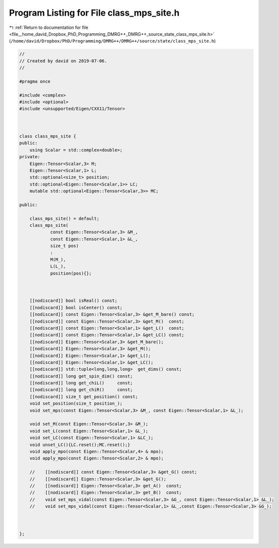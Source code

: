 
.. _program_listing_file__home_david_Dropbox_PhD_Programming_DMRG++_DMRG++_source_state_class_mps_site.h:

Program Listing for File class_mps_site.h
=========================================

|exhale_lsh| :ref:`Return to documentation for file <file__home_david_Dropbox_PhD_Programming_DMRG++_DMRG++_source_state_class_mps_site.h>` (``/home/david/Dropbox/PhD/Programming/DMRG++/DMRG++/source/state/class_mps_site.h``)

.. |exhale_lsh| unicode:: U+021B0 .. UPWARDS ARROW WITH TIP LEFTWARDS

.. code-block:: cpp

   //
   // Created by david on 2019-07-06.
   //
   
   #pragma once
   
   #include <complex>
   #include <optional>
   #include <unsupported/Eigen/CXX11/Tensor>
   
   
   
   class class_mps_site {
   public:
       using Scalar = std::complex<double>;
   private:
       Eigen::Tensor<Scalar,3> M;                  
       Eigen::Tensor<Scalar,1> L;                  
       std::optional<size_t> position;
       std::optional<Eigen::Tensor<Scalar,1>> LC;  
       mutable std::optional<Eigen::Tensor<Scalar,3>> MC;
   
   public:
   
       class_mps_site() = default;
       class_mps_site(
               const Eigen::Tensor<Scalar,3> &M_,
               const Eigen::Tensor<Scalar,1> &L_,
               size_t pos)
               :
               M(M_),
               L(L_),
               position(pos){};
   
   
   
       [[nodiscard]] bool isReal() const;
       [[nodiscard]] bool isCenter() const;
       [[nodiscard]] const Eigen::Tensor<Scalar,3> &get_M_bare() const;
       [[nodiscard]] const Eigen::Tensor<Scalar,3> &get_M()  const;
       [[nodiscard]] const Eigen::Tensor<Scalar,1> &get_L()  const;
       [[nodiscard]] const Eigen::Tensor<Scalar,1> &get_LC() const;
       [[nodiscard]] Eigen::Tensor<Scalar,3> &get_M_bare();
       [[nodiscard]] Eigen::Tensor<Scalar,3> &get_M();
       [[nodiscard]] Eigen::Tensor<Scalar,1> &get_L();
       [[nodiscard]] Eigen::Tensor<Scalar,1> &get_LC();
       [[nodiscard]] std::tuple<long,long,long>  get_dims() const;
       [[nodiscard]] long get_spin_dim() const;
       [[nodiscard]] long get_chiL()     const;
       [[nodiscard]] long get_chiR()     const;
       [[nodiscard]] size_t get_position() const;
       void set_position(size_t position_);
       void set_mps(const Eigen::Tensor<Scalar,3> &M_, const Eigen::Tensor<Scalar,1> &L_);
   
       void set_M(const Eigen::Tensor<Scalar,3> &M_);
       void set_L(const Eigen::Tensor<Scalar,1> &L_);
       void set_LC(const Eigen::Tensor<Scalar,1> &LC_);
       void unset_LC(){LC.reset();MC.reset();}
       void apply_mpo(const Eigen::Tensor<Scalar,4> & mpo);
       void apply_mpo(const Eigen::Tensor<Scalar,2> & mpo);
   
       //    [[nodiscard]] const Eigen::Tensor<Scalar,3> &get_G() const;
       //    [[nodiscard]] Eigen::Tensor<Scalar,3> &get_G();
       //    [[nodiscard]] Eigen::Tensor<Scalar,3> get_A()  const;
       //    [[nodiscard]] Eigen::Tensor<Scalar,3> get_B()  const;
       //    void set_mps_vidal(const Eigen::Tensor<Scalar,3> &G_, const Eigen::Tensor<Scalar,1> &L_);
       //    void set_mps_vidal(const Eigen::Tensor<Scalar,1> &L_,const Eigen::Tensor<Scalar,3> &G_);
   
   
   
   };
   
   
